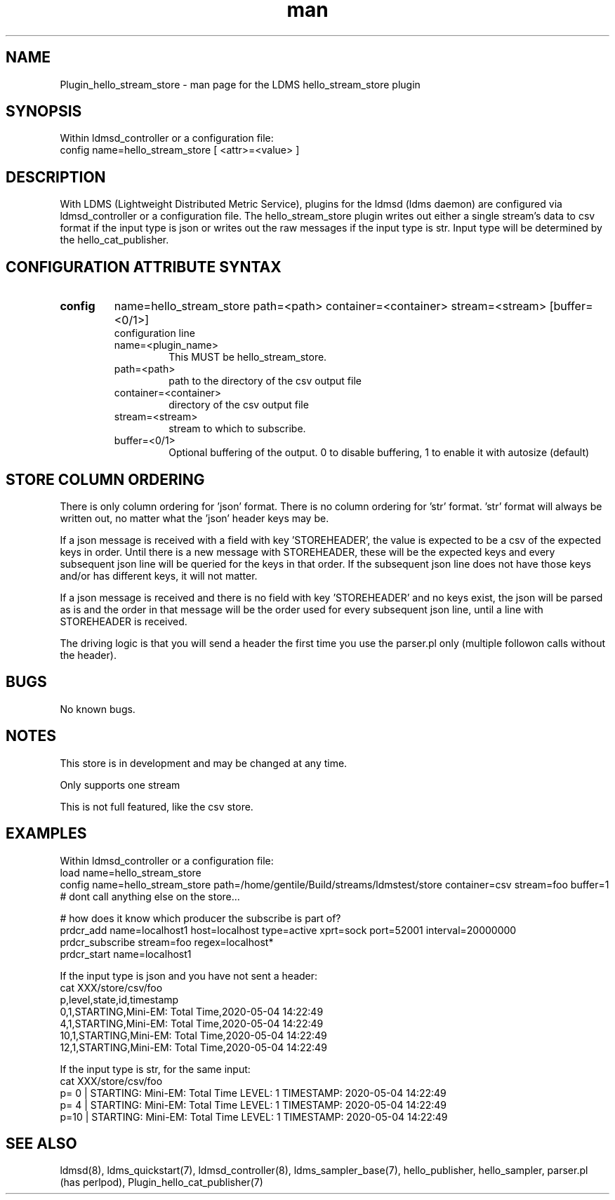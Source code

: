 .\" Manpage for Plugin_hello_stream_store
.\" Contact ovis-help@ca.sandia.gov to correct errors or typos.
.TH man 7 "29 Jun 2020" "v4" "LDMS Plugin hello_stream_store man page"

.SH NAME
Plugin_hello_stream_store - man page for the LDMS hello_stream_store plugin

.SH SYNOPSIS
Within ldmsd_controller or a configuration file:
.br
config name=hello_stream_store [ <attr>=<value> ]

.SH DESCRIPTION
With LDMS (Lightweight Distributed Metric Service), plugins for the ldmsd (ldms daemon) are configured via ldmsd_controller or a configuration file. The hello_stream_store plugin writes out either a single stream's data to csv format if the input type is json or writes out the raw messages if the input type is str. Input type will be determined by the hello_cat_publisher.


.SH CONFIGURATION ATTRIBUTE SYNTAX
.TP
.BR config
name=hello_stream_store path=<path> container=<container> stream=<stream> [buffer=<0/1>]
.br
configuration line
.RS
.TP
name=<plugin_name>
.br
This MUST be hello_stream_store.
.TP
path=<path>
.br
path to the directory of the csv output file
.TP
container=<container>
.br
directory of the csv output file
.TP
stream=<stream>
.br
stream to which to subscribe.
.TP
buffer=<0/1>
.br
Optional buffering of the output. 0 to disable buffering, 1 to enable it with autosize (default)
.RE

.SH STORE COLUMN ORDERING
.PP
There is only column ordering for 'json' format. There is no column ordering for 'str' format. 'str' format will always be written out, no matter what the 'json' header keys may be.
.PP
If a json message is received with a field with key 'STOREHEADER', the value is expected to be a csv of the expected keys in order. Until there is a new message with STOREHEADER, these will be the expected keys and every subsequent json line will be queried for the keys in that order. If the subsequent json line does not have those keys and/or has different keys, it will not matter.
.PP
If a json message is received and there is no field with key 'STOREHEADER' and no keys exist, the json will be parsed as is and the order in that message will be the order used for every subsequent json line, until a line with STOREHEADER is received.
.PP
The driving logic is that you will send a header the first time you use the parser.pl only (multiple followon calls without the header).



.SH BUGS
No known bugs.

.SH NOTES
.PP
This store is in development and may be changed at any time.
.PP
Only supports one stream
.PP
This is not full featured, like the csv store.



.SH EXAMPLES
.PP
Within ldmsd_controller or a configuration file:
.nf
load name=hello_stream_store
config name=hello_stream_store path=/home/gentile/Build/streams/ldmstest/store container=csv stream=foo buffer=1
# dont call anything else on the store...

# how does it know which producer the subscribe is part of?
prdcr_add name=localhost1 host=localhost type=active xprt=sock port=52001 interval=20000000
prdcr_subscribe stream=foo regex=localhost*
prdcr_start name=localhost1
.fi

.PP
If the input type is json and you have not sent a header:
.nf
cat XXX/store/csv/foo
p,level,state,id,timestamp
0,1,STARTING,Mini-EM: Total Time,2020-05-04 14:22:49
4,1,STARTING,Mini-EM: Total Time,2020-05-04 14:22:49
10,1,STARTING,Mini-EM: Total Time,2020-05-04 14:22:49
12,1,STARTING,Mini-EM: Total Time,2020-05-04 14:22:49
.fi

.PP
If the input type is str, for the same input:
.nf
cat XXX/store/csv/foo
p= 0 | STARTING: Mini-EM: Total Time LEVEL: 1 TIMESTAMP: 2020-05-04 14:22:49
p= 4 | STARTING: Mini-EM: Total Time LEVEL: 1 TIMESTAMP: 2020-05-04 14:22:49
p=10 | STARTING: Mini-EM: Total Time LEVEL: 1 TIMESTAMP: 2020-05-04 14:22:49
.fi


.SH SEE ALSO
ldmsd(8), ldms_quickstart(7), ldmsd_controller(8), ldms_sampler_base(7), hello_publisher, hello_sampler, parser.pl (has perlpod), Plugin_hello_cat_publisher(7)
